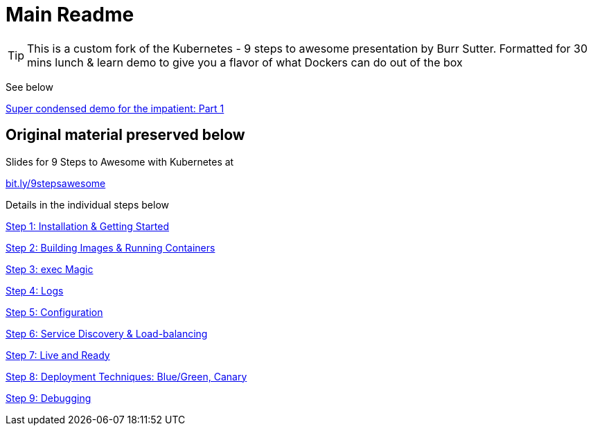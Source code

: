 = Main Readme

[TIP]
This is a custom fork of the Kubernetes - 9 steps to awesome presentation by Burr Sutter. Formatted for 30 mins lunch & learn demo to give you a flavor of what Dockers can do out of the box 

See below

link:opsdemo1.adoc[Super condensed demo for the impatient: Part 1] 



## Original material preserved below 

Slides for 9 Steps to Awesome with Kubernetes at

http://bit.ly/9stepsawesome[bit.ly/9stepsawesome]

Details in the individual steps below

link:1_installation_started.adoc[Step 1: Installation & Getting Started]

link:2_building_running.adoc[Step 2: Building Images & Running Containers]

link:3_kubectl_exec.adoc[Step 3: exec Magic]

link:4_logs.adoc[Step 4: Logs]

link:5_configuration.adoc[Step 5: Configuration]

link:6_discovery.adoc[Step 6: Service Discovery & Load-balancing]

link:7_live_ready.adoc[Step 7: Live and Ready]

link:8_deployment_techniques.adoc[Step 8: Deployment Techniques: Blue/Green, Canary]

link:9_debugging.adoc[Step 9: Debugging]
